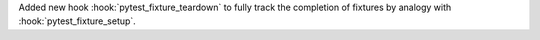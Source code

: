Added new hook :hook:`pytest_fixture_teardown` to fully track the completion of fixtures by analogy with :hook:`pytest_fixture_setup`.
